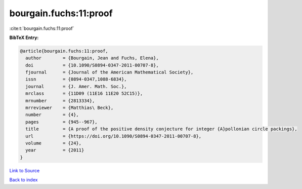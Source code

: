 bourgain.fuchs:11:proof
=======================

:cite:t:`bourgain.fuchs:11:proof`

**BibTeX Entry:**

.. code-block:: bibtex

   @article{bourgain.fuchs:11:proof,
     author        = {Bourgain, Jean and Fuchs, Elena},
     doi           = {10.1090/S0894-0347-2011-00707-8},
     fjournal      = {Journal of the American Mathematical Society},
     issn          = {0894-0347,1088-6834},
     journal       = {J. Amer. Math. Soc.},
     mrclass       = {11D09 (11E16 11E20 52C15)},
     mrnumber      = {2813334},
     mrreviewer    = {Matthias\ Beck},
     number        = {4},
     pages         = {945--967},
     title         = {A proof of the positive density conjecture for integer {A}pollonian circle packings},
     url           = {https://doi.org/10.1090/S0894-0347-2011-00707-8},
     volume        = {24},
     year          = {2011}
   }

`Link to Source <https://doi.org/10.1090/S0894-0347-2011-00707-8},>`_


`Back to index <../By-Cite-Keys.html>`_
